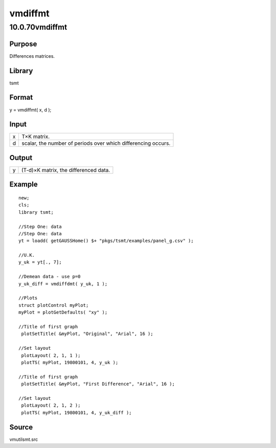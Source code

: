 ========
vmdiffmt
========

10.0.70vmdiffmt
===============

Purpose
-------

.. container::
   :name: Purpose

   Differences matrices.

Library
-------

.. container:: gfunc
   :name: Library

   tsmt

Format
------

.. container::
   :name: Format

   y = vmdiffmt( x, d );

Input
-----

.. container::
   :name: Input

   = =============================================================
   x T×K matrix.
   d scalar, the number of periods over which differencing occurs.
   = =============================================================

Output
------

.. container::
   :name: Output

   = =====================================
   y (T-d)×K matrix, the differenced data.
   = =====================================

Example
-------

.. container::
   :name: Example

   ::

      new;
      cls;
      library tsmt;

      //Step One: data
      //Step One: data
      yt = loadd( getGAUSSHome() $+ "pkgs/tsmt/examples/panel_g.csv" );

      //U.K.
      y_uk = yt[., 7]; 

      //Demean data - use p=0
      y_uk_diff = vmdiffdmt( y_uk, 1 );

      //Plots
      struct plotControl myPlot;
      myPlot = plotGetDefaults( "xy" );

      //Title of first graph
       plotSetTitle( &myPlot, "Original", "Arial", 16 );

      //Set layout
       plotLayout( 2, 1, 1 );
       plotTS( myPlot, 19800101, 4, y_uk );

      //Title of first graph
       plotSetTitle( &myPlot, "First Difference", "Arial", 16 );

      //Set layout
       plotLayout( 2, 1, 2 );
       plotTS( myPlot, 19800101, 4, y_uk_diff );

Source
------

.. container:: gfunc
   :name: Source

   vmutilsmt.src
